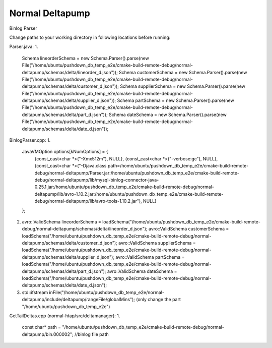 ===========
Normal Deltapump
===========

Binlog Parser

Change paths to your working directory in following locations before running:

Parser.java:
1.
    Schema lineorderSchema = new Schema.Parser().parse(new File("/home/ubuntu/pushdown_db_temp_e2e/cmake-build-remote-debug/normal-deltapump/schemas/delta/lineorder_d.json"));
    Schema customerSchema = new Schema.Parser().parse(new File("/home/ubuntu/pushdown_db_temp_e2e/cmake-build-remote-debug/normal-deltapump/schemas/delta/customer_d.json"));
    Schema supplierSchema = new Schema.Parser().parse(new File("/home/ubuntu/pushdown_db_temp_e2e/cmake-build-remote-debug/normal-deltapump/schemas/delta/supplier_d.json"));
    Schema partSchema = new Schema.Parser().parse(new File("/home/ubuntu/pushdown_db_temp_e2e/cmake-build-remote-debug/normal-deltapump/schemas/delta/part_d.json"));
    Schema dateSchema = new Schema.Parser().parse(new File("/home/ubuntu/pushdown_db_temp_e2e/cmake-build-remote-debug/normal-deltapump/schemas/delta/date_d.json"));

BinlogParser.cpp:
1.
    JavaVMOption options[kNumOptions] = {
            {const_cast<char *>("-Xmx512m"),                                                          NULL},
            {const_cast<char *>("-verbose:gc"),                                                       NULL},
            {const_cast<char *>("-Djava.class.path=/home/ubuntu/pushdown_db_temp_e2e/cmake-build-remote-debug/normal-deltapump/Parser.jar:/home/ubuntu/pushdown_db_temp_e2e/cmake-build-remote-debug/normal-deltapump/lib/mysql-binlog-connector-java-0.25.1.jar:/home/ubuntu/pushdown_db_temp_e2e/cmake-build-remote-debug/normal-deltapump/lib/avro-1.10.2.jar:/home/ubuntu/pushdown_db_temp_e2e/cmake-build-remote-debug/normal-deltapump/lib/avro-tools-1.10.2.jar"), NULL}
    };

2.
    avro::ValidSchema lineorderSchema = loadSchema("/home/ubuntu/pushdown_db_temp_e2e/cmake-build-remote-debug/normal-deltapump/schemas/delta/lineorder_d.json");
    avro::ValidSchema customerSchema = loadSchema("/home/ubuntu/pushdown_db_temp_e2e/cmake-build-remote-debug/normal-deltapump/schemas/delta/customer_d.json");
    avro::ValidSchema supplierSchema = loadSchema("/home/ubuntu/pushdown_db_temp_e2e/cmake-build-remote-debug/normal-deltapump/schemas/delta/supplier_d.json");
    avro::ValidSchema partSchema = loadSchema("/home/ubuntu/pushdown_db_temp_e2e/cmake-build-remote-debug/normal-deltapump/schemas/delta/part_d.json");
    avro::ValidSchema dateSchema = loadSchema("/home/ubuntu/pushdown_db_temp_e2e/cmake-build-remote-debug/normal-deltapump/schemas/delta/date_d.json");

3.
    std::ifstream inFile("/home/ubuntu/pushdown_db_temp_e2e/normal-deltapump/include/deltapump/rangeFile/globalMins"); (only change the part "/home/ubuntu/pushdown_db_temp_e2e")

GetTailDeltas.cpp (normal-htap/src/deltamanager):
1.
    const char* path = "/home/ubuntu/pushdown_db_temp_e2e/cmake-build-remote-debug/normal-deltapump/bin.000002"; //binlog file path